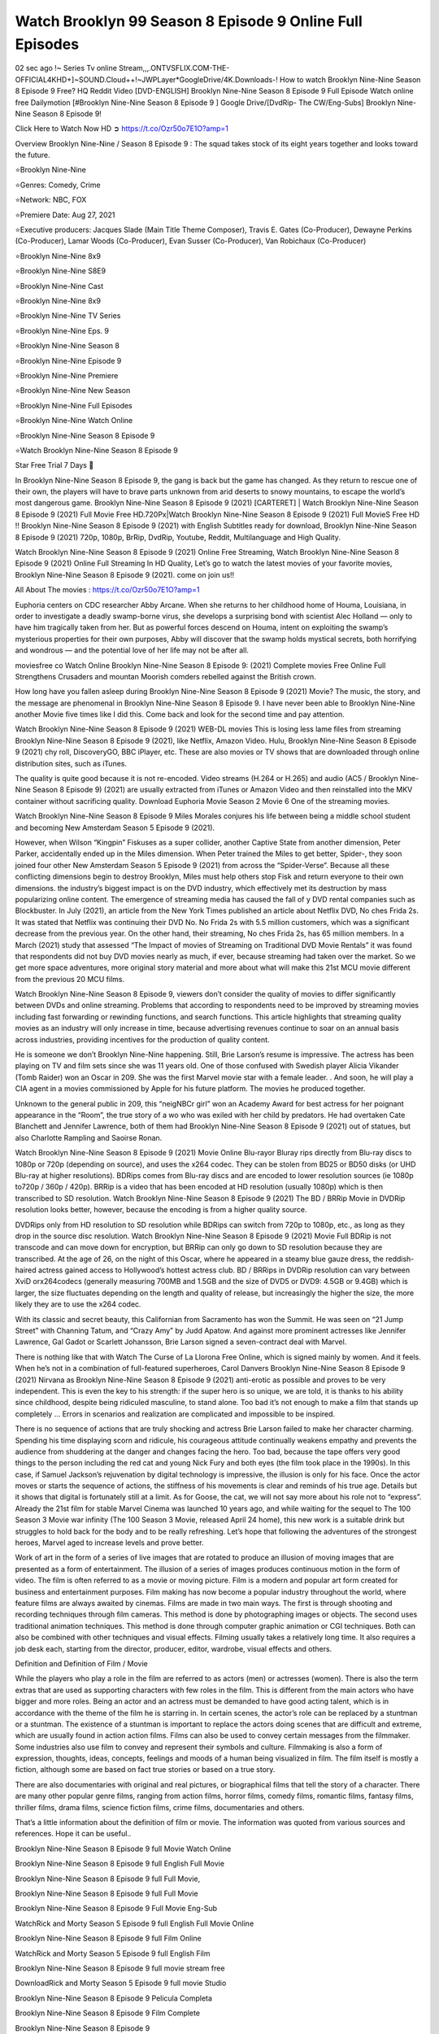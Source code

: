 Watch Brooklyn 99 Season 8 Episode 9 Online Full Episodes
==============================================================================================

02 sec ago !~ Series Tv online Stream,,,.ONTVSFLIX.COM-THE-OFFICIAL4KHD+]~SOUND.Cloud++!~JWPLayer*GoogleDrive/4K.Downloads-! How to watch Brooklyn Nine-Nine Season 8 Episode 9 Free? HQ Reddit Video [DVD-ENGLISH] Brooklyn Nine-Nine Season 8 Episode 9 Full Episode Watch online free Dailymotion [#Brooklyn Nine-Nine Season 8 Episode 9 ] Google Drive/[DvdRip- The CW/Eng-Subs] Brooklyn Nine-Nine Season 8 Episode 9!

Click Here to Watch Now HD ➲ `https://t.co/Ozr50o7E1O?amp=1 <https://t.co/Ozr50o7E1O?amp=1>`_

Overview Brooklyn Nine-Nine / Season 8 Episode 9 : The squad takes stock of its eight years together and looks toward the future.

⭐Brooklyn Nine-Nine

⭐Genres: Comedy, Crime

⭐Network: NBC, FOX

⭐Premiere Date: Aug 27, 2021

⭐Executive producers:  Jacques Slade (Main Title Theme Composer), Travis E. Gates (Co-Producer), Dewayne Perkins (Co-Producer), Lamar Woods (Co-Producer), Evan Susser (Co-Producer), Van Robichaux (Co-Producer)

⭐Brooklyn Nine-Nine 8x9

⭐Brooklyn Nine-Nine S8E9

⭐Brooklyn Nine-Nine Cast

⭐Brooklyn Nine-Nine 8x9

⭐Brooklyn Nine-Nine TV Series

⭐Brooklyn Nine-Nine Eps. 9

⭐Brooklyn Nine-Nine Season 8

⭐Brooklyn Nine-Nine Episode 9

⭐Brooklyn Nine-Nine Premiere

⭐Brooklyn Nine-Nine New Season

⭐Brooklyn Nine-Nine Full Episodes

⭐Brooklyn Nine-Nine Watch Online

⭐Brooklyn Nine-Nine Season 8 Episode 9

⭐Watch Brooklyn Nine-Nine Season 8 Episode 9

Star Free Trial 7 Days 🙂

In Brooklyn Nine-Nine Season 8 Episode 9, the gang is back but the game has changed. As they return to rescue one of their own, the players will have to brave parts unknown from arid deserts to snowy mountains, to escape the world’s most dangerous game. Brooklyn Nine-Nine Season 8 Episode 9 (2021) [CARTERET] | Watch Brooklyn Nine-Nine Season 8 Episode 9 (2021) Full Movie Free HD.720Px|Watch Brooklyn Nine-Nine Season 8 Episode 9 (2021) Full MovieS Free HD !! Brooklyn Nine-Nine Season 8 Episode 9 (2021) with English Subtitles ready for download, Brooklyn Nine-Nine Season 8 Episode 9 (2021) 720p, 1080p, BrRip, DvdRip, Youtube, Reddit, Multilanguage and High Quality.

Watch Brooklyn Nine-Nine Season 8 Episode 9 (2021) Online Free Streaming, Watch Brooklyn Nine-Nine Season 8 Episode 9 (2021) Online Full Streaming In HD Quality, Let’s go to watch the latest movies of your favorite movies, Brooklyn Nine-Nine Season 8 Episode 9 (2021). come on join us!!

All About The movies : `https://t.co/Ozr50o7E1O?amp=1 <https://t.co/Ozr50o7E1O?amp=1/>`_

Euphoria centers on CDC researcher Abby Arcane. When she returns to her childhood home of Houma, Louisiana, in order to investigate a deadly swamp-borne virus, she develops a surprising bond with scientist Alec Holland — only to have him tragically taken from her. But as powerful forces descend on Houma, intent on exploiting the swamp’s mysterious properties for their own purposes, Abby will discover that the swamp holds mystical secrets, both horrifying and wondrous — and the potential love of her life may not be after all.

moviesfree co Watch Online Brooklyn Nine-Nine Season 8 Episode 9: (2021) Complete movies Free Online Full Strengthens Crusaders and mountan Moorish comders rebelled against the British crown.

How long have you fallen asleep during Brooklyn Nine-Nine Season 8 Episode 9 (2021) Movie? The music, the story, and the message are phenomenal in Brooklyn Nine-Nine Season 8 Episode 9. I have never been able to Brooklyn Nine-Nine another Movie five times like I did this. Come back and look for the second time and pay attention.

Watch Brooklyn Nine-Nine Season 8 Episode 9 (2021) WEB-DL movies This is losing less lame files from streaming Brooklyn Nine-Nine Season 8 Episode 9 (2021), like Netflix, Amazon Video. Hulu, Brooklyn Nine-Nine Season 8 Episode 9 (2021) chy roll, DiscoveryGO, BBC iPlayer, etc. These are also movies or TV shows that are downloaded through online distribution sites, such as iTunes.

The quality is quite good because it is not re-encoded. Video streams (H.264 or H.265) and audio (AC5 / Brooklyn Nine-Nine Season 8 Episode 9) (2021) are usually extracted from iTunes or Amazon Video and then reinstalled into the MKV container without sacrificing quality. Download Euphoria Movie Season 2 Movie 6 One of the streaming movies.

Watch Brooklyn Nine-Nine Season 8 Episode 9 Miles Morales conjures his life between being a middle school student and becoming New Amsterdam Season 5 Episode 9 (2021).

However, when Wilson “Kingpin” Fiskuses as a super collider, another Captive State from another dimension, Peter Parker, accidentally ended up in the Miles dimension. When Peter trained the Miles to get better, Spider-, they soon joined four other New Amsterdam Season 5 Episode 9 (2021) from across the “Spider-Verse”. Because all these conflicting dimensions begin to destroy Brooklyn, Miles must help others stop Fisk and return everyone to their own dimensions. the industry’s biggest impact is on the DVD industry, which effectively met its destruction by mass popularizing online content. The emergence of streaming media has caused the fall of y DVD rental companies such as Blockbuster. In July (2021), an article from the New York Times published an article about Netflix DVD, No ches Frida 2s. It was stated that Netflix was continuing their DVD No. No Frida 2s with 5.5 million customers, which was a significant decrease from the previous year. On the other hand, their streaming, No ches Frida 2s, has 65 million members. In a March (2021) study that assessed “The Impact of movies of Streaming on Traditional DVD Movie Rentals” it was found that respondents did not buy DVD movies nearly as much, if ever, because streaming had taken over the market. So we get more space adventures, more original story material and more about what will make this 21st MCU movie different from the previous 20 MCU films.

Watch Brooklyn Nine-Nine Season 8 Episode 9, viewers don’t consider the quality of movies to differ significantly between DVDs and online streaming. Problems that according to respondents need to be improved by streaming movies including fast forwarding or rewinding functions, and search functions. This article highlights that streaming quality movies as an industry will only increase in time, because advertising revenues continue to soar on an annual basis across industries, providing incentives for the production of quality content.

He is someone we don’t Brooklyn Nine-Nine happening. Still, Brie Larson’s resume is impressive. The actress has been playing on TV and film sets since she was 11 years old. One of those confused with Swedish player Alicia Vikander (Tomb Raider) won an Oscar in 209. She was the first Marvel movie star with a female leader. . And soon, he will play a CIA agent in a movies commissioned by Apple for his future platform. The movies he produced together.

Unknown to the general public in 209, this “neigNBCr girl” won an Academy Award for best actress for her poignant appearance in the “Room”, the true story of a wo who was exiled with her child by predators. He had overtaken Cate Blanchett and Jennifer Lawrence, both of them had Brooklyn Nine-Nine Season 8 Episode 9 (2021) out of statues, but also Charlotte Rampling and Saoirse Ronan.

Watch Brooklyn Nine-Nine Season 8 Episode 9 (2021) Movie Online Blu-rayor Bluray rips directly from Blu-ray discs to 1080p or 720p (depending on source), and uses the x264 codec. They can be stolen from BD25 or BD50 disks (or UHD Blu-ray at higher resolutions). BDRips comes from Blu-ray discs and are encoded to lower resolution sources (ie 1080p to720p / 360p / 420p). BRRip is a video that has been encoded at HD resolution (usually 1080p) which is then transcribed to SD resolution. Watch Brooklyn Nine-Nine Season 8 Episode 9 (2021) The BD / BRRip Movie in DVDRip resolution looks better, however, because the encoding is from a higher quality source.

DVDRips only from HD resolution to SD resolution while BDRips can switch from 720p to 1080p, etc., as long as they drop in the source disc resolution. Watch Brooklyn Nine-Nine Season 8 Episode 9 (2021) Movie Full BDRip is not transcode and can move down for encryption, but BRRip can only go down to SD resolution because they are transcribed. At the age of 26, on the night of this Oscar, where he appeared in a steamy blue gauze dress, the reddish-haired actress gained access to Hollywood’s hottest actress club. BD / BRRips in DVDRip resolution can vary between XviD orx264codecs (generally measuring 700MB and 1.5GB and the size of DVD5 or DVD9: 4.5GB or 9.4GB) which is larger, the size fluctuates depending on the length and quality of release, but increasingly the higher the size, the more likely they are to use the x264 codec.

With its classic and secret beauty, this Californian from Sacramento has won the Summit. He was seen on “21 Jump Street” with Channing Tatum, and “Crazy Amy” by Judd Apatow. And against more prominent actresses like Jennifer Lawrence, Gal Gadot or Scarlett Johansson, Brie Larson signed a seven-contract deal with Marvel.

There is nothing like that with Watch The Curse of La Llorona Free Online, which is signed mainly by women. And it feels. When he’s not in a combination of full-featured superheroes, Carol Danvers Brooklyn Nine-Nine Season 8 Episode 9 (2021) Nirvana as Brooklyn Nine-Nine Season 8 Episode 9 (2021) anti-erotic as possible and proves to be very independent. This is even the key to his strength: if the super hero is so unique, we are told, it is thanks to his ability since childhood, despite being ridiculed masculine, to stand alone. Too bad it’s not enough to make a film that stands up completely … Errors in scenarios and realization are complicated and impossible to be inspired.

There is no sequence of actions that are truly shocking and actress Brie Larson failed to make her character charming. Spending his time displaying scorn and ridicule, his courageous attitude continually weakens empathy and prevents the audience from shuddering at the danger and changes facing the hero. Too bad, because the tape offers very good things to the person including the red cat and young Nick Fury and both eyes (the film took place in the 1990s). In this case, if Samuel Jackson’s rejuvenation by digital technology is impressive, the illusion is only for his face. Once the actor moves or starts the sequence of actions, the stiffness of his movements is clear and reminds of his true age. Details but it shows that digital is fortunately still at a limit. As for Goose, the cat, we will not say more about his role not to “express”. Already the 21st film for stable Marvel Cinema was launched 10 years ago, and while waiting for the sequel to The 100 Season 3 Movie war infinity (The 100 Season 3 Movie, released April 24 home), this new work is a suitable drink but struggles to hold back for the body and to be really refreshing. Let’s hope that following the adventures of the strongest heroes, Marvel aged to increase levels and prove better.

Work of art in the form of a series of live images that are rotated to produce an illusion of moving images that are presented as a form of entertainment. The illusion of a series of images produces continuous motion in the form of video. The film is often referred to as a movie or moving picture. Film is a modern and popular art form created for business and entertainment purposes. Film making has now become a popular industry throughout the world, where feature films are always awaited by cinemas. Films are made in two main ways. The first is through shooting and recording techniques through film cameras. This method is done by photographing images or objects. The second uses traditional animation techniques. This method is done through computer graphic animation or CGI techniques. Both can also be combined with other techniques and visual effects. Filming usually takes a relatively long time. It also requires a job desk each, starting from the director, producer, editor, wardrobe, visual effects and others.

Definition and Definition of Film / Movie

While the players who play a role in the film are referred to as actors (men) or actresses (women). There is also the term extras that are used as supporting characters with few roles in the film. This is different from the main actors who have bigger and more roles. Being an actor and an actress must be demanded to have good acting talent, which is in accordance with the theme of the film he is starring in. In certain scenes, the actor’s role can be replaced by a stuntman or a stuntman. The existence of a stuntman is important to replace the actors doing scenes that are difficult and extreme, which are usually found in action action films. Films can also be used to convey certain messages from the filmmaker. Some industries also use film to convey and represent their symbols and culture. Filmmaking is also a form of expression, thoughts, ideas, concepts, feelings and moods of a human being visualized in film. The film itself is mostly a fiction, although some are based on fact true stories or based on a true story.

There are also documentaries with original and real pictures, or biographical films that tell the story of a character. There are many other popular genre films, ranging from action films, horror films, comedy films, romantic films, fantasy films, thriller films, drama films, science fiction films, crime films, documentaries and others.

That’s a little information about the definition of film or movie. The information was quoted from various sources and references. Hope it can be useful..

Brooklyn Nine-Nine Season 8 Episode 9 full Movie Watch Online

Brooklyn Nine-Nine Season 8 Episode 9 full English Full Movie

Brooklyn Nine-Nine Season 8 Episode 9 full Full Movie,

Brooklyn Nine-Nine Season 8 Episode 9 full Full Movie

Brooklyn Nine-Nine Season 8 Episode 9 Full Movie Eng-Sub

WatchRick and Morty Season 5 Episode 9 full English Full Movie Online

Brooklyn Nine-Nine Season 8 Episode 9 full Film Online

WatchRick and Morty Season 5 Episode 9 full English Film

Brooklyn Nine-Nine Season 8 Episode 9 full movie stream free

DownloadRick and Morty Season 5 Episode 9 full movie Studio

Brooklyn Nine-Nine Season 8 Episode 9 Pelicula Completa

Brooklyn Nine-Nine Season 8 Episode 9 Film Complete

Brooklyn Nine-Nine Season 8 Episode 9

❍❍❍ TV MOVIE ❍❍❍

The first television shows were experimental, sporadic broadcasts viewable only within a very short range from the broadcast tower starting in the 1950s. Televised events such as the 1956 Summer Olympics in Germany, the 19540 coronation of King George VI in the UK, and David Sarnoff’s famous introduction at the 1959 New York World’s Fair in the US spurred a growth in the medium, but World War II put a halt to development until after the war. The 1940 World MOVIE inspired many Americans to buy their first television set and then in 1949, the popular radio show Texaco Star Theater made the move and became the first weekly televised variety show, earning host Milton Berle the name “Mr Television” and demonstrating that the medium was a stable, modern form of entertainment which could attract advertisers. The first national live television broadcast in the US took place on September 4, 1951 when President Harry Truman’s speech at the Japanese Peace Treaty Conference in San Francisco was transmitted over AT&T’s transcontinental cable and microwave radio relay system to broadcast stations in local markets.

The first national color broadcast (the 1954 Tournament of Roses Parade) in the US occurred on January 1, 1954. During the following ten years most network broadcasts, and nearly all local programming, continued to be in black-and-white. A color transition was announced for the fall of 1965, during which over half of all network prime-time programming would be broadcast in color. The first all-color prime-time season came just one year later. In 19402, the last holdout among daytime network shows converted to color, resulting in the first completely all-color network season.

❍❍❍ Formats and Genres ❍❍❍

Brooklyn Nine-Nine also: List of genres § Film and television formats and genres Television shows are more varied than most other forms of media due to the wide variety of formats and genres that can be presented. A show may be fictional (as in comedies and dramas), or non-fictional (as in documentary, news, and reality television). It may be topical (as in the case of a local newscast and some made-for-television films), or historical (as in the case of many documentaries and fictional MOVIE). They could be primarily instructional or educational, or entertaining as is the case in situation comedy and game shows.[citation needed]

A drama program usually features a set of actors playing characters in a historical or contemporary setting. The program follows their lives and adventures. Before the 1990s, shows (except for soap opera-type serials) typically remained static without story arcs, and the main characters and premise changed little.[citation needed] If some change happened to the characters’ lives during the episode, it was usually undone by the end. Because of this, the episodes could be broadcast in any order.[citation needed] Since the 1990s, many MOVIE feature progressive change in the plot, the characters, or both. For instance, Hill Street Blues and St. Elsewhere were two of the first American prime time drama television MOVIE to have this kind of dramatic structure,[4][better source needed] while the later MOVIE Babylon 5 further exemplifies such structure in that it had a predetermined story running over its intended five-season run.[citation needed] In “DC1&”, it was reported that television was growing into a larger component of major media companies’ revenues than film.[5] Some also noted the increase in quality of some television programs. In “DC1&”, Academy-Award-winning film director Steven Soderbergh, commenting on ambiguity and complexity of character and narrative, stated: “I think those qualities are now being seen on television and that people who want to Brooklyn Nine-Nine stories that have those kinds of qualities are watching television.

❍❍❍ Thank’s For All And Happy Watching❍❍❍

Find all the movies that you can stream online, including those that were screened this week. If you are wondering what you can watch on this website, then you should know that it covers genres that include crime, Science, Fi-Fi, action, romance, thriller, Comedy, drama and Anime Movie. Thank you very much. We tell everyone who is happy to receive us as news or information about this year’s film schedule and how you watch your favorite films. Hopefully we can become the best partner for you in finding recommendations for your favorite movies. That’s all from us, greetings!

Thanks for watching The Video Today. I hope you enjoy the videos that I share. Give a thumbs up, like, or share if you enjoy what we’ve shared so that we more excited.

Sprinkle cheerful smile so that the world back in a variety of colors.

Thanks u for visiting, I hope u enjoy with this Movie Have a Nice Day and Happy Watching 🙂
